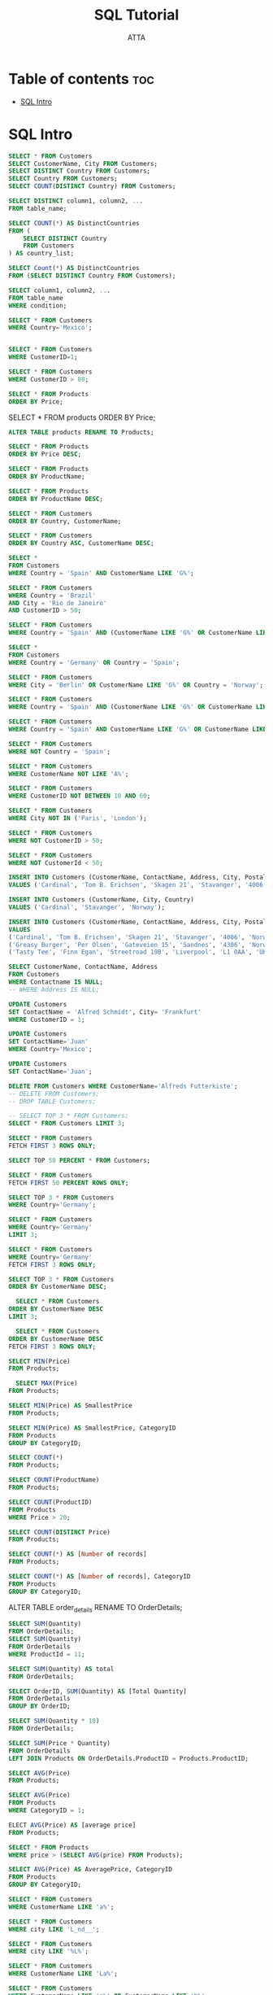 #+TITLE: SQL Tutorial
#+PROPERTY: header-args :tangle ~/Projects/Databases/dbms/code/w3school/main.sql

#+AUTHOR: ATTA
#+STARTUP: overview
#+OPTIONS: toc:3



* Table of contents :toc:
- [[#sql-intro][SQL Intro]]

* SQL Intro


#+BEGIN_SRC sql
SELECT * FROM Customers
SELECT CustomerName, City FROM Customers;
SELECT DISTINCT Country FROM Customers;
SELECT Country FROM Customers;
SELECT COUNT(DISTINCT Country) FROM Customers;
#+END_SRC 


#+BEGIN_SRC sql
SELECT DISTINCT column1, column2, ...
FROM table_name;
#+END_SRC 


#+BEGIN_SRC sql
SELECT COUNT(*) AS DistinctCountries 
FROM (
    SELECT DISTINCT Country 
    FROM Customers
) AS country_list;

#+END_SRC 

#+BEGIN_SRC sql
SELECT Count(*) AS DistinctCountries
FROM (SELECT DISTINCT Country FROM Customers);
#+END_SRC 


#+BEGIN_SRC sql
SELECT column1, column2, ...
FROM table_name
WHERE condition;
#+END_SRC 

#+BEGIN_SRC sql
SELECT * FROM Customers
WHERE Country='Mexico';
#+END_SRC 

#+BEGIN_SRC sql

SELECT * FROM Customers
WHERE CustomerID=1;

SELECT * FROM Customers
WHERE CustomerID > 80;

SELECT * FROM Products
ORDER BY Price;
#+END_SRC 
SELECT * FROM products
ORDER BY Price;

#+BEGIN_SRC sql
ALTER TABLE products RENAME TO Products;
#+END_SRC 


#+BEGIN_SRC sql
SELECT * FROM Products
ORDER BY Price DESC;
#+END_SRC 

#+BEGIN_SRC sql
SELECT * FROM Products
ORDER BY ProductName;
#+END_SRC 


#+BEGIN_SRC sql
SELECT * FROM Products
ORDER BY ProductName DESC;
#+END_SRC 


#+BEGIN_SRC sql
SELECT * FROM Customers
ORDER BY Country, CustomerName;
#+END_SRC 


#+BEGIN_SRC sql
SELECT * FROM Customers
ORDER BY Country ASC, CustomerName DESC;
#+END_SRC 


#+BEGIN_SRC sql
SELECT *
FROM Customers
WHERE Country = 'Spain' AND CustomerName LIKE 'G%';
#+END_SRC 

#+BEGIN_SRC sql
SELECT * FROM Customers
WHERE Country = 'Brazil'
AND City = 'Rio de Janeiro'
AND CustomerID > 50;
#+END_SRC 


#+BEGIN_SRC sql
SELECT * FROM Customers
WHERE Country = 'Spain' AND (CustomerName LIKE 'G%' OR CustomerName LIKE 'R%');
#+END_SRC 


#+BEGIN_SRC sql
SELECT *
FROM Customers
WHERE Country = 'Germany' OR Country = 'Spain';
#+END_SRC 

#+BEGIN_SRC sql
SELECT * FROM Customers
WHERE City = 'Berlin' OR CustomerName LIKE 'G%' OR Country = 'Norway';
#+END_SRC 


#+BEGIN_SRC sql
SELECT * FROM Customers
WHERE Country = 'Spain' AND (CustomerName LIKE 'G%' OR CustomerName LIKE 'R%');
#+END_SRC 

#+BEGIN_SRC sql
SELECT * FROM Customers
WHERE Country = 'Spain' AND CustomerName LIKE 'G%' OR CustomerName LIKE 'R%';
#+END_SRC 

#+BEGIN_SRC sql
SELECT * FROM Customers
WHERE NOT Country = 'Spain';
#+END_SRC 


#+BEGIN_SRC sql
SELECT * FROM Customers
WHERE CustomerName NOT LIKE 'A%';
#+END_SRC 


#+BEGIN_SRC sql
SELECT * FROM Customers
WHERE CustomerID NOT BETWEEN 10 AND 60;
#+END_SRC 

#+BEGIN_SRC sql
SELECT * FROM Customers
WHERE City NOT IN ('Paris', 'London');
#+END_SRC 


#+BEGIN_SRC sql
SELECT * FROM Customers
WHERE NOT CustomerID > 50;
#+END_SRC 


#+BEGIN_SRC sql
SELECT * FROM Customers
WHERE NOT CustomerId < 50; 
#+END_SRC 


#+BEGIN_SRC sql
INSERT INTO Customers (CustomerName, ContactName, Address, City, PostalCode, Country)
VALUES ('Cardinal', 'Tom B. Erichsen', 'Skagen 21', 'Stavanger', '4006', 'Norway');
#+END_SRC 


#+BEGIN_SRC sql
INSERT INTO Customers (CustomerName, City, Country)
VALUES ('Cardinal', 'Stavanger', 'Norway');
#+END_SRC 


#+BEGIN_SRC sql
INSERT INTO Customers (CustomerName, ContactName, Address, City, PostalCode, Country)
VALUES
('Cardinal', 'Tom B. Erichsen', 'Skagen 21', 'Stavanger', '4006', 'Norway'),
('Greasy Burger', 'Per Olsen', 'Gateveien 15', 'Sandnes', '4306', 'Norway'),
('Tasty Tee', 'Finn Egan', 'Streetroad 19B', 'Liverpool', 'L1 0AA', 'UK');
#+END_SRC 

#+BEGIN_SRC sql
SELECT CustomerName, ContactName, Address
FROM Customers
WHERE Contactname IS NULL; 
-- WHERE Address IS NULL; 
#+END_SRC 




#+BEGIN_SRC sql
UPDATE Customers
SET ContactName = 'Alfred Schmidt', City= 'Frankfurt'
WHERE CustomerID = 1; 
#+END_SRC 

#+BEGIN_SRC sql
UPDATE Customers
SET ContactName='Juan'
WHERE Country='Mexico'; 
#+END_SRC 

#+BEGIN_SRC sql
UPDATE Customers
SET ContactName='Juan';
#+END_SRC 


#+BEGIN_SRC sql
DELETE FROM Customers WHERE CustomerName='Alfreds Futterkiste';
-- DELETE FROM Customers;
-- DROP TABLE Customers;
#+END_SRC 


#+BEGIN_SRC sql
-- SELECT TOP 3 * FROM Customers;
SELECT * FROM Customers LIMIT 3;

#+END_SRC 

#+BEGIN_SRC sql
SELECT * FROM Customers
FETCH FIRST 3 ROWS ONLY; 
#+END_SRC 


#+BEGIN_SRC sql
SELECT TOP 50 PERCENT * FROM Customers;
#+END_SRC 


#+BEGIN_SRC sql
SELECT * FROM Customers
FETCH FIRST 50 PERCENT ROWS ONLY; 
#+END_SRC 



#+BEGIN_SRC sql
SELECT TOP 3 * FROM Customers
WHERE Country='Germany'; 
#+END_SRC 

#+BEGIN_SRC sql
SELECT * FROM Customers
WHERE Country='Germany'
LIMIT 3; 
#+END_SRC 


#+BEGIN_SRC sql
SELECT * FROM Customers
WHERE Country='Germany'
FETCH FIRST 3 ROWS ONLY; 
#+END_SRC 



#+BEGIN_SRC sql
SELECT TOP 3 * FROM Customers
ORDER BY CustomerName DESC;
#+END_SRC 


#+BEGIN_SRC sql
  SELECT * FROM Customers
ORDER BY CustomerName DESC
LIMIT 3;
#+END_SRC 


#+BEGIN_SRC sql
  SELECT * FROM Customers
ORDER BY CustomerName DESC
FETCH FIRST 3 ROWS ONLY;
#+END_SRC 



#+BEGIN_SRC sql
SELECT MIN(Price)
FROM Products;
#+END_SRC 


#+BEGIN_SRC sql
  SELECT MAX(Price)
FROM Products;
#+END_SRC 


#+BEGIN_SRC sql
SELECT MIN(Price) AS SmallestPrice
FROM Products; 
#+END_SRC 



#+BEGIN_SRC sql
SELECT MIN(Price) AS SmallestPrice, CategoryID
FROM Products
GROUP BY CategoryID;

#+END_SRC 




#+BEGIN_SRC sql
SELECT COUNT(*)
FROM Products;
#+END_SRC 




#+BEGIN_SRC sql
SELECT COUNT(ProductName)
FROM Products;
#+END_SRC 




#+BEGIN_SRC sql
SELECT COUNT(ProductID)
FROM Products
WHERE Price > 20;
#+END_SRC 




#+BEGIN_SRC sql
SELECT COUNT(DISTINCT Price)
FROM Products;
#+END_SRC 




#+BEGIN_SRC sql
SELECT COUNT(*) AS [Number of records]
FROM Products;
#+END_SRC 




#+BEGIN_SRC sql
SELECT COUNT(*) AS [Number of records], CategoryID
FROM Products
GROUP BY CategoryID;
#+END_SRC 

ALTER TABLE order_details RENAME TO OrderDetails;


#+BEGIN_SRC sql
SELECT SUM(Quantity)
FROM OrderDetails;
SELECT SUM(Quantity)
FROM OrderDetails
WHERE ProductId = 11;
#+END_SRC 




#+BEGIN_SRC sql
SELECT SUM(Quantity) AS total
FROM OrderDetails;
#+END_SRC 




#+BEGIN_SRC sql
SELECT OrderID, SUM(Quantity) AS [Total Quantity]
FROM OrderDetails
GROUP BY OrderID;
#+END_SRC 

#+BEGIN_SRC sql
SELECT SUM(Quantity * 10)
FROM OrderDetails; 
#+END_SRC 


#+BEGIN_SRC sql
SELECT SUM(Price * Quantity)
FROM OrderDetails
LEFT JOIN Products ON OrderDetails.ProductID = Products.ProductID;
#+END_SRC 


#+BEGIN_SRC sql
SELECT AVG(Price)
FROM Products; 
#+END_SRC 


#+BEGIN_SRC sql
SELECT AVG(Price)
FROM Products
WHERE CategoryID = 1; 
#+END_SRC 


#+BEGIN_SRC sql
ELECT AVG(Price) AS [average price]
FROM Products;
#+END_SRC 


#+BEGIN_SRC sql
SELECT * FROM Products
WHERE price > (SELECT AVG(price) FROM Products);
#+END_SRC 


#+BEGIN_SRC sql
SELECT AVG(Price) AS AveragePrice, CategoryID
FROM Products
GROUP BY CategoryID;
#+END_SRC 


#+BEGIN_SRC sql
SELECT * FROM Customers
WHERE CustomerName LIKE 'a%';
#+END_SRC 


#+BEGIN_SRC sql
SELECT * FROM Customers
WHERE city LIKE 'L_nd__'; 
#+END_SRC 


#+BEGIN_SRC sql
SELECT * FROM Customers
WHERE city LIKE '%L%';
#+END_SRC 


#+BEGIN_SRC sql
SELECT * FROM Customers
WHERE CustomerName LIKE 'La%';
#+END_SRC 


#+BEGIN_SRC sql
SELECT * FROM Customers
WHERE CustomerName LIKE 'a%' OR CustomerName LIKE 'b%';
#+END_SRC 


#+BEGIN_SRC sql
SELECT * FROM Customers
WHERE CustomerName LIKE '%a';
#+END_SRC 


#+BEGIN_SRC sql
SELECT * FROM Customers
WHERE CustomerName LIKE 'b%s';
#+END_SRC 


#+BEGIN_SRC sql
SELECT * FROM Customers
WHERE CustomerName LIKE '%or%';
#+END_SRC 

#+BEGIN_SRC sql
SELECT * FROM Customers
WHERE CustomerName LIKE 'a__%';
#+END_SRC 

#+BEGIN_SRC sql
SELECT * FROM Customers
WHERE CustomerName LIKE '_r%';
#+END_SRC 

#+BEGIN_SRC sql
SELECT * FROM Customers
WHERE Country LIKE 'Spain';
#+END_SRC 

#+BEGIN_SRC sql
  
#+END_SRC 

#+BEGIN_SRC sql
  
#+END_SRC 

#+BEGIN_SRC sql
  
#+END_SRC 

#+BEGIN_SRC sql
  
#+END_SRC 

#+BEGIN_SRC sql
  
#+END_SRC 

#+BEGIN_SRC sql
  
#+END_SRC 
